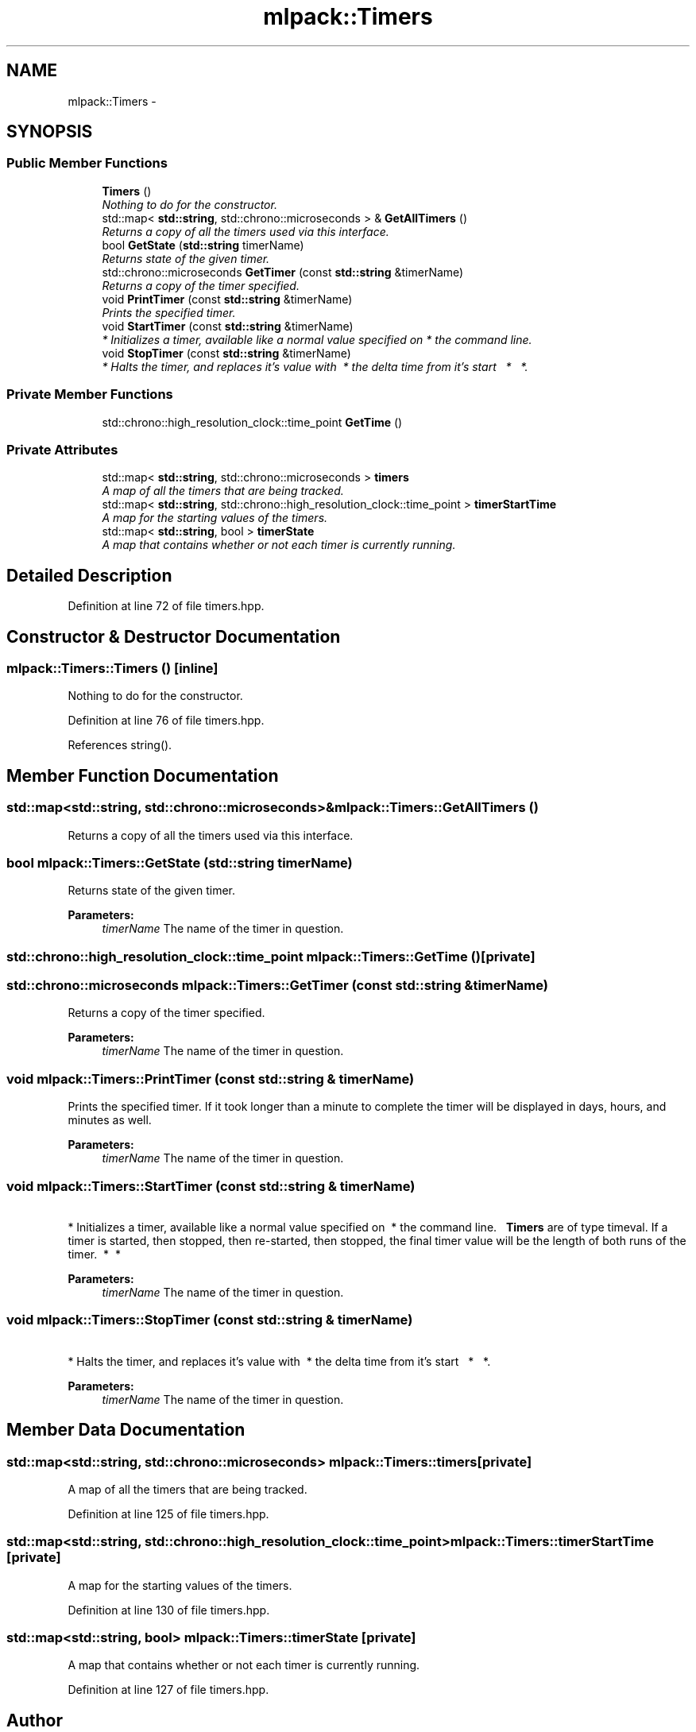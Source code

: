 .TH "mlpack::Timers" 3 "Sat Mar 25 2017" "Version master" "mlpack" \" -*- nroff -*-
.ad l
.nh
.SH NAME
mlpack::Timers \- 
.SH SYNOPSIS
.br
.PP
.SS "Public Member Functions"

.in +1c
.ti -1c
.RI "\fBTimers\fP ()"
.br
.RI "\fINothing to do for the constructor\&. \fP"
.ti -1c
.RI "std::map< \fBstd::string\fP, std::chrono::microseconds > & \fBGetAllTimers\fP ()"
.br
.RI "\fIReturns a copy of all the timers used via this interface\&. \fP"
.ti -1c
.RI "bool \fBGetState\fP (\fBstd::string\fP timerName)"
.br
.RI "\fIReturns state of the given timer\&. \fP"
.ti -1c
.RI "std::chrono::microseconds \fBGetTimer\fP (const \fBstd::string\fP &timerName)"
.br
.RI "\fIReturns a copy of the timer specified\&. \fP"
.ti -1c
.RI "void \fBPrintTimer\fP (const \fBstd::string\fP &timerName)"
.br
.RI "\fIPrints the specified timer\&. \fP"
.ti -1c
.RI "void \fBStartTimer\fP (const \fBstd::string\fP &timerName)"
.br
.RI "\fI * Initializes a timer, available like a normal value specified on  * the command line\&. \fP"
.ti -1c
.RI "void \fBStopTimer\fP (const \fBstd::string\fP &timerName)"
.br
.RI "\fI * Halts the timer, and replaces it's value with  * the delta time from it's start   *   *\&. \fP"
.in -1c
.SS "Private Member Functions"

.in +1c
.ti -1c
.RI "std::chrono::high_resolution_clock::time_point \fBGetTime\fP ()"
.br
.in -1c
.SS "Private Attributes"

.in +1c
.ti -1c
.RI "std::map< \fBstd::string\fP, std::chrono::microseconds > \fBtimers\fP"
.br
.RI "\fIA map of all the timers that are being tracked\&. \fP"
.ti -1c
.RI "std::map< \fBstd::string\fP, std::chrono::high_resolution_clock::time_point > \fBtimerStartTime\fP"
.br
.RI "\fIA map for the starting values of the timers\&. \fP"
.ti -1c
.RI "std::map< \fBstd::string\fP, bool > \fBtimerState\fP"
.br
.RI "\fIA map that contains whether or not each timer is currently running\&. \fP"
.in -1c
.SH "Detailed Description"
.PP 
Definition at line 72 of file timers\&.hpp\&.
.SH "Constructor & Destructor Documentation"
.PP 
.SS "mlpack::Timers::Timers ()\fC [inline]\fP"

.PP
Nothing to do for the constructor\&. 
.PP
Definition at line 76 of file timers\&.hpp\&.
.PP
References string()\&.
.SH "Member Function Documentation"
.PP 
.SS "std::map<\fBstd::string\fP, std::chrono::microseconds>& mlpack::Timers::GetAllTimers ()"

.PP
Returns a copy of all the timers used via this interface\&. 
.SS "bool mlpack::Timers::GetState (\fBstd::string\fP timerName)"

.PP
Returns state of the given timer\&. 
.PP
\fBParameters:\fP
.RS 4
\fItimerName\fP The name of the timer in question\&. 
.RE
.PP

.SS "std::chrono::high_resolution_clock::time_point mlpack::Timers::GetTime ()\fC [private]\fP"

.SS "std::chrono::microseconds mlpack::Timers::GetTimer (const \fBstd::string\fP & timerName)"

.PP
Returns a copy of the timer specified\&. 
.PP
\fBParameters:\fP
.RS 4
\fItimerName\fP The name of the timer in question\&. 
.RE
.PP

.SS "void mlpack::Timers::PrintTimer (const \fBstd::string\fP & timerName)"

.PP
Prints the specified timer\&. If it took longer than a minute to complete the timer will be displayed in days, hours, and minutes as well\&.
.PP
\fBParameters:\fP
.RS 4
\fItimerName\fP The name of the timer in question\&. 
.RE
.PP

.SS "void mlpack::Timers::StartTimer (const \fBstd::string\fP & timerName)"

.PP
 * Initializes a timer, available like a normal value specified on  * the command line\&.   \fBTimers\fP are of type timeval\&. If a timer is started, then stopped, then re-started, then stopped, the final timer value will be the length of both runs of the timer\&.  *  * 
.PP
\fBParameters:\fP
.RS 4
\fItimerName\fP The name of the timer in question\&.   
.RE
.PP

.SS "void mlpack::Timers::StopTimer (const \fBstd::string\fP & timerName)"

.PP
 * Halts the timer, and replaces it's value with  * the delta time from it's start   *   *\&. 
.PP
\fBParameters:\fP
.RS 4
\fItimerName\fP The name of the timer in question\&.   
.RE
.PP

.SH "Member Data Documentation"
.PP 
.SS "std::map<\fBstd::string\fP, std::chrono::microseconds> mlpack::Timers::timers\fC [private]\fP"

.PP
A map of all the timers that are being tracked\&. 
.PP
Definition at line 125 of file timers\&.hpp\&.
.SS "std::map<\fBstd::string\fP, std::chrono::high_resolution_clock::time_point> mlpack::Timers::timerStartTime\fC [private]\fP"

.PP
A map for the starting values of the timers\&. 
.PP
Definition at line 130 of file timers\&.hpp\&.
.SS "std::map<\fBstd::string\fP, bool> mlpack::Timers::timerState\fC [private]\fP"

.PP
A map that contains whether or not each timer is currently running\&. 
.PP
Definition at line 127 of file timers\&.hpp\&.

.SH "Author"
.PP 
Generated automatically by Doxygen for mlpack from the source code\&.
